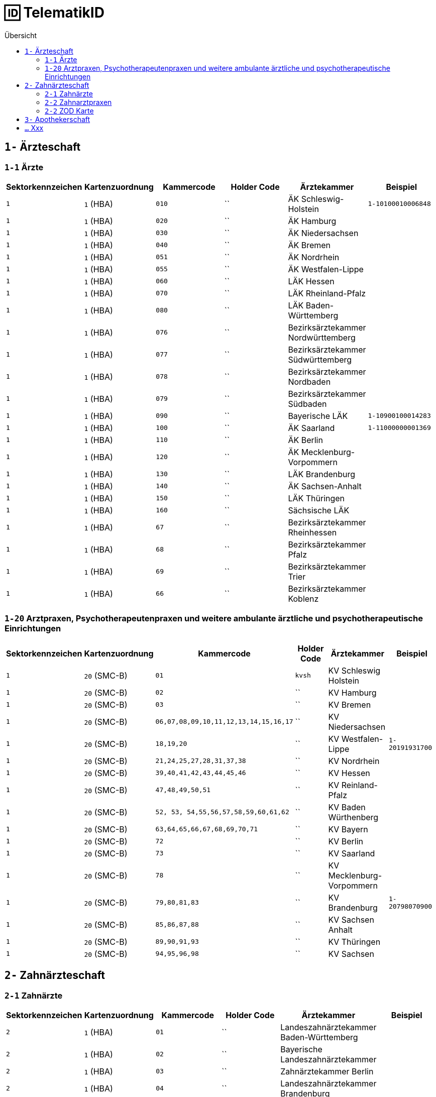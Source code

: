= 🆔 TelematikID
:toc: 
:toc-title: Übersicht


== `1-` Ärzteschaft

=== `1-1` Ärzte

|===
|Sektorkennzeichen |Kartenzuordnung |Kammercode | Holder Code | Ärztekammer |Beispiel

|`1`
|`1` (HBA)
|`010`
|``
|ÄK Schleswig-Holstein
|`1-10100010006848`

|`1`
|`1` (HBA)
|`020`
|``
|ÄK Hamburg
|

|`1`
|`1` (HBA)
|`030`
|``
|ÄK Niedersachsen
|

|`1`
|`1` (HBA)
|`040`
|``
|ÄK Bremen
|

|`1`
|`1` (HBA)
|`051`
|``
|ÄK Nordrhein
|

|`1`
|`1` (HBA)
|`055`
|``
|ÄK Westfalen-Lippe
|

|`1`
|`1` (HBA)
|`060`
|``
|LÄK Hessen
|

|`1`
|`1` (HBA)
|`070`
|``
|LÄK Rheinland-Pfalz
|

|`1`
|`1` (HBA)
|`080`
|``
|LÄK Baden-Württemberg
|

|`1`
|`1` (HBA)
|`076`
|``
|Bezirksärztekammer Nordwürttemberg
|

|`1`
|`1` (HBA)
|`077`
|``
|Bezirksärztekammer Südwürttemberg
|

|`1`
|`1` (HBA)
|`078`
|``
|Bezirksärztekammer Nordbaden
|

|`1`
|`1` (HBA)
|`079`
|``
|Bezirksärztekammer Südbaden
|

|`1`
|`1` (HBA)
|`090`
|``
|Bayerische LÄK
|`1-10900100014283`

|`1`
|`1` (HBA)
|`100`
|``
|ÄK Saarland
|`1-11000000001369`

|`1`
|`1` (HBA)
|`110`
|``
|ÄK Berlin
|

|`1`
|`1` (HBA)
|`120`
|``
|ÄK Mecklenburg-Vorpommern
|

|`1`
|`1` (HBA)
|`130`
|``
|LÄK Brandenburg
|

|`1`
|`1` (HBA)
|`140`
|``
|ÄK Sachsen-Anhalt
|

|`1`
|`1` (HBA)
|`150`
|``
|LÄK Thüringen
|

|`1`
|`1` (HBA)
|`160`
|``
|Sächsische LÄK
|

|`1`
|`1` (HBA)
|`67`
|``
|Bezirksärztekammer Rheinhessen
|

|`1`
|`1` (HBA)
|`68`
|``
|Bezirksärztekammer Pfalz
|

|`1`
|`1` (HBA)
|`69`
|``
|Bezirksärztekammer Trier
|

|`1`
|`1` (HBA)
|`66`
|``
|Bezirksärztekammer Koblenz
|



|===


=== `1-20` Arztpraxen, Psychotherapeutenpraxen und weitere ambulante ärztliche und psychotherapeutische Einrichtungen

|===
|Sektorkennzeichen |Kartenzuordnung |Kammercode | Holder Code | Ärztekammer |Beispiel

|`1`
|`20` (SMC-B)
|`01`
|`kvsh`
|KV Schleswig Holstein
|

|`1`
|`20` (SMC-B)
|`02`
|``
|KV Hamburg
|

|`1`
|`20` (SMC-B)
|`03`
|``
|KV Bremen
|

|`1`
|`20` (SMC-B)
|`06,07,08,09,10,11,12,13,14,15,16,17`
|``
|KV Niedersachsen
|

|`1`
|`20` (SMC-B)
|`18,19,20`
|``
|KV Westfalen-Lippe
|`1-20191931700`

|`1`
|`20` (SMC-B)
|`21,24,25,27,28,31,37,38`
|``
|KV Nordrhein
|

|`1`
|`20` (SMC-B)
|`39,40,41,42,43,44,45,46`
|``
|KV Hessen
|

|`1`
|`20` (SMC-B)
|`47,48,49,50,51`
|``
|KV Reinland-Pfalz
|

|`1`
|`20` (SMC-B)
|`52, 53, 54,55,56,57,58,59,60,61,62`
|``
|KV Baden Würthenberg
|

|`1`
|`20` (SMC-B)
|`63,64,65,66,67,68,69,70,71`
|``
|KV Bayern
|

|`1`
|`20` (SMC-B)
|`72`
|``
|KV Berlin
|

|`1`
|`20` (SMC-B)
|`73`
|``
|KV Saarland
|

|`1`
|`20` (SMC-B)
|`78`
|``
|KV Mecklenburg-Vorpommern
|

|`1`
|`20` (SMC-B)
|`79,80,81,83`
|``
|KV Brandenburg
|`1-20798070900`

|`1`
|`20` (SMC-B)
|`85,86,87,88`
|``
|KV Sachsen Anhalt
| 

|`1`
|`20` (SMC-B)
|`89,90,91,93`
|``
|KV Thüringen
| 

|`1`
|`20` (SMC-B)
|`94,95,96,98`
|``
|KV Sachsen
| 


|===


== `2-` Zahnärzteschaft
=== `2-1` Zahnärzte

|===
|Sektorkennzeichen |Kartenzuordnung |Kammercode | Holder Code | Ärztekammer |Beispiel

|`2`
|`1` (HBA)
|`01`
|``
|Landeszahnärztekammer Baden-Württemberg
|

|`2`
|`1` (HBA)
|`02`
|``
|Bayerische Landeszahnärztekammer
|

|`2`
|`1` (HBA)
|`03`
|``
|Zahnärztekammer Berlin
|

|`2`
|`1` (HBA)
|`04`
|``
|Landeszahnärztekammer Brandenburg
|

|`2`
|`1` (HBA)
|`05`
|``
|Zahnärztekammer Bremen
|

|`2`
|`1` (HBA)
|`06`
|``
|Zahnärztekammer Hamburg
|

|`2`
|`1` (HBA)
|`07`
|``
|Landeszahnärztekammer Hessen
|

|`2`
|`1` (HBA)
|`08`
|``
|Zahnärztekammer Mecklenburg-Vorpommern
|

|`2`
|`1` (HBA)
|`09`
|``
|Zahnärztekammer Niedersachsen
|

|`2`
|`1` (HBA)
|`10`
|``
|Zahnärztekammer Nordrhein
|

|`2`
|`1` (HBA)
|`11`
|``
|Landeszahnärztekammer Rheinland-Pfalz
|

|`2`
|`1` (HBA)
|`12`
|`zaeksaar`
|Ärztekammer des Saarlandes - Abteilung Zahnärzte
|

|`2`
|`1` (HBA)
|`13`
|``
|Landeszahnärztekammer Sachsen
|

|`2`
|`1` (HBA)
|`14`
|``
|Zahnärztekammer Sachsen-Anhalt
|

|`2`
|`1` (HBA)
|`15`
|``
|Zahnärztekammer Schleswig-Holstein
|

|`2`
|`1` (HBA)
|`16`
|``
|Landeszahnärztekammer Thüringen
|

|`2`
|`1` (HBA)
|`17`
|``
|Zahnärztekammer Westfalen-Lippe
|


|===

=== `2-2` Zahnarztpraxen

|===
|Sektorkennzeichen |Kartenzuordnung |Kammercode | Holder Code | Ärztekammer |Beispiel

|`2`
|`2` (SMC-B)
|`02`
|``
|KZV Baden-Württemberg
|

|`2`
|`2` (SMC-B)
|`04`
|``
|KZV Niedersachsen
|

|`2`
|`2` (SMC-B)
|`06`
|``
|KZV Rheinland-Pfalz
|

|`2`
|`2` (SMC-B)
|`11`
|``
|KZV Bayerns
|

|`2`
|`2` (SMC-B)
|`13`
|``
|KZV Nordrhein
|

|`2`
|`2` (SMC-B)
|`20`
|``
|KZV Hessen
|

|`2`
|`2` (SMC-B)
|`30`
|``
|KZV Berlin
|

|`2`
|`2` (SMC-B)
|`31`
|``
|KZV Bremen
|

|`2`
|`2` (SMC-B)
|`32`
|``
|KZV Hamburg
|

|`2`
|`2` (SMC-B)
|`35`
|``
|KZV Saarland
|

|`2`
|`2` (SMC-B)
|`36`
|``
|KZV Schleswig-Holstein
|

|`2`
|`2` (SMC-B)
|`37`
|``
|KZV Westfalen-Lippe
|

|`2`
|`2` (SMC-B)
|`52`
|``
|KZV Mecklenburg-Vorpommern
|

|`2`
|`2` (SMC-B)
|`53`
|``
|KZV Brandenburg
|

|`2`
|`2` (SMC-B)
|`54`
|``
|KZV Sachsen-Anhalt
|

|`2`
|`2` (SMC-B)
|`55`
|``
|KZV Thüringen
|

|`2`
|`2` (SMC-B)
|`56`
|``
|KZV Sachsen
|

|`2`
|`2` (SMC-B)
|`99`
|``
|KZBV
|

|===

=== `2-2` ZOD Karte
Eine ZOD-Karte kann von einer SMC-B  durch die  in der TID als Kartentyp hinterlegte "1" hinter der KZV-Nr unterschieden werden, während bei der SMC-B dort die "2" als Kartentyp aufgeführt ist, d.h.

- SMC-B: 2-2.<KZV-Nr>.2.x.yyyy:
- ZOD:   2-2.<KZV-Nr>.1.x.yyyy:

Konkrete Beispiele:

|===

| SMC-B KZV Hessen | 2-2.20.*2*.1.00959010

|ZOD-Karte (G0 Vorläufer HBA ) KZV Hessen 
| 2-2.20.*1*.1.00000301

|===

== `3-` Apothekerschaft

.Beispiel TelematikID (HBAvon der Apothekenkammer Westfalen-Lippe)
|===
|Bestandteil der TelematikID |Beispiel |Hinweise 

|Sektorales Kennzeichen
|`3`
|`3` für Apothekerschaft

|Kammer
|`17`
|gemäß Tabelle Apothekenkammern

|Kartentyp
|`3`
|`3` für "Apothekerausweis"

|Mitgliedsnummer
|`1234560000`
|Mitgliedsnummer des Apothekers bei der Kammer (in diesem Fall 6-stellig, mit Nullen aufgefüllt)

|Kennung des TSP
|`10`
|Anbieterkennung (im Beispiel: Bundesdruckerei)

|Zufallszahl
|`372`
|Durch den Anbieter vergeben

|Gesamtkennung
|`3-17.3.1234560000.10.372`
|






|===


== `...` Xxx
